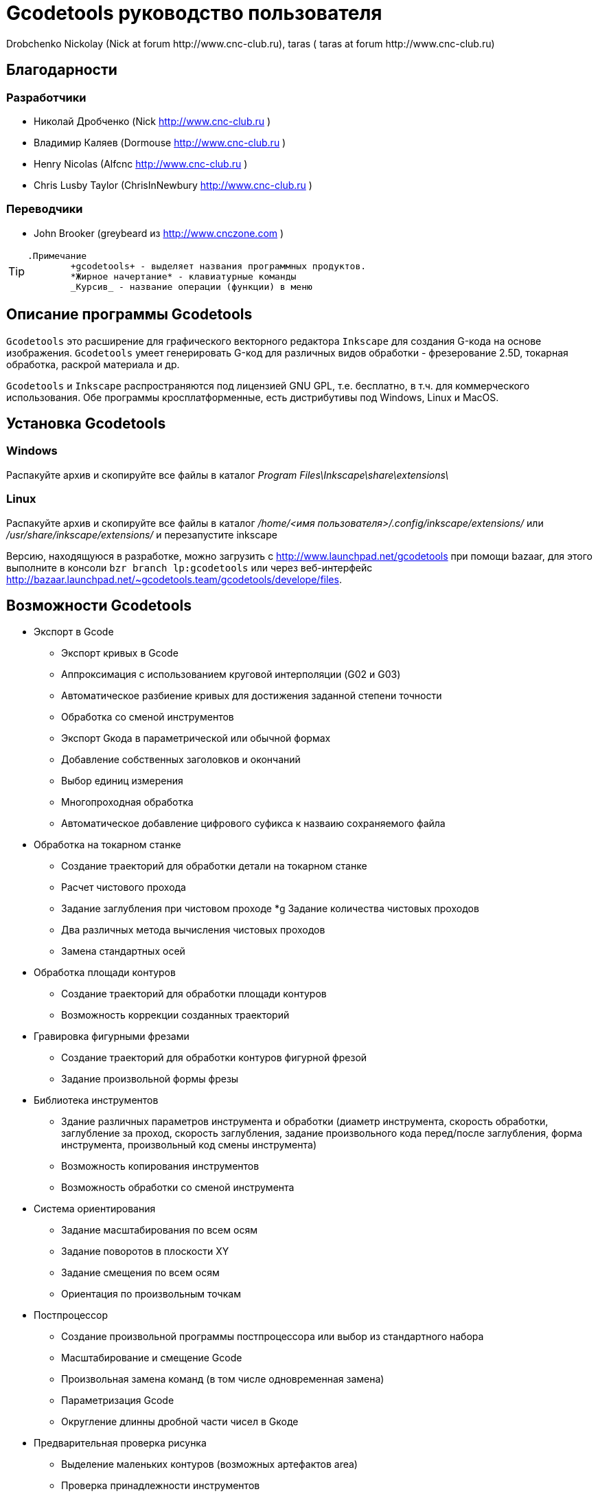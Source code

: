 Gcodetools руководство пользователя
===================================
:Author:    Drobchenko Nickolay (Nick at forum http://www.cnc-club.ru), _taras_ (_taras_ at forum http://www.cnc-club.ru)
:Date:      11.07.2011
:Revision:  0001

== Благодарности 

=== Разработчики


* Николай Дробченко (Nick http://www.cnc-club.ru ) 
* Владимир Каляев (Dormouse http://www.cnc-club.ru ) 
* Henry Nicolas (Alfcnc http://www.cnc-club.ru ) 
* Chris Lusby Taylor (ChrisInNewbury http://www.cnc-club.ru ) 

=== Переводчики 


* John Brooker (greybeard из http://www.cnczone.com )


[TIP]
===============================
	.Примечание
		+gcodetools+ - выделяет названия программных продуктов.  
		*Жирное начертание* - клавиатурные команды 
		_Курсив_ - название операции (функции) в меню
===============================

== Описание программы Gcodetools

+Gcodetools+ это расширение для графического векторного редактора +Inkscape+ для создания G-кода на основе изображения. 
+Gcodetools+ умеет генерировать G-код для различных видов обработки - фрезерование 2.5D, токарная обработка, раскрой материала и др.

+Gcodetools+ и +Inkscape+ распространяются под лицензией GNU GPL, т.е. бесплатно, в т.ч. для коммерческого использования. Обе программы кросплатформенные, есть дистрибутивы под Windows, Linux и MacOS.

== Установка Gcodetools


=== Windows
Распакуйте архив и скопируйте все файлы в каталог _Program Files\Inkscape\share\extensions\_

=== Linux
Распакуйте архив и скопируйте все файлы в каталог _/home/<имя пользователя>/.config/inkscape/extensions/_ или _/usr/share/inkscape/extensions/_ и перезапустите inkscape 

Версию, находящуюся в разработке, можно  загрузить с http://www.launchpad.net/gcodetools при помощи bazaar, для этого выполните в консоли +bzr branch lp:gcodetools+ или через веб-интерфейс http://bazaar.launchpad.net/~gcodetools.team/gcodetools/develope/files.

== Возможности Gcodetools

* Экспорт в Gcode 
** Экспорт кривых в Gcode 
** Аппроксимация с использованием круговой интерполяции (G02 и G03) 
** Автоматическое разбиение кривых для достижения заданной степени точности 
** Обработка со сменой инструментов 
** Экспорт Gкода в параметрической или обычной формах 
** Добавление собственных заголовков и окончаний 
** Выбор единиц измерения 
** Многопроходная обработка 
** Автоматическое добавление цифрового суфикса к назваию сохраняемого файла 
* Обработка на токарном станке 
** Создание траекторий для обработки детали на токарном станке 
** Расчет чистового прохода 
** Задание заглубления при чистовом проходе 
*g Задание количества чистовых проходов 
** Два различных метода вычисления чистовых проходов 
** Замена стандартных осей 
* Обработка площади контуров 
** Создание траекторий для обработки площади контуров 
** Возможность коррекции созданных траекторий 
* Гравировка фигурными фрезами 
** Создание траекторий для обработки контуров фигурной фрезой 
** Задание произвольной формы фрезы 
* Библиотека инструментов 
** Здание различных параметров инструмента и обработки (диаметр инструмента, скорость обработки, заглубление за проход, скорость заглубления, задание произвольного кода перед/после заглубления, форма инструмента, произвольный код смены инструмента) 
** Возможность копирования инструментов 
** Возможность обработки со сменой инструмента 
* Система ориентирования 
** Задание масштабирования по всем осям 
** Задание поворотов в плоскости ХY 
** Задание смещения по всем осям 
** Ориентация по произвольным точкам 
* Постпроцессор 
** Создание произвольной программы постпроцессора или выбор из стандартного набора 
** Масштабирование и смещение Gcode 
** Произвольная замена команд (в том числе одновременная замена) 
** Параметризация Gcode 
** Округление длинны дробной части чисел в Gкоде 
* Предварительная проверка рисунка 
** Выделение маленьких контуров (возможных артефактов area) 
** Проверка принадлежности инструментов 
** Проверка порядка обработки 
* Плоттерная резка 
** Экспорт в Gкод для плоттера с тангенциальным ножом. Четвертая ось A - угол наклона ножа. 
* Общие 
** Проверка наличия обновлений.

== Основные понятия

=== Контур

+Gcodetools+ работает с кривыми безье - основным элеметном рисукнов в +Inkscape+. Все векторные объекты (фигуры, тексты, клоны) могут быть приведены к виду кривой Безье без потери точности. Для перевода объекта в кривую Безье (далее контур или path) нужно выполнить Контур-Оконтурить объект или нажать клавиши *Ctrl+Shift+C*.

=== Объект 

Объекты не являющиеся контурами, т.е. те объекты, которые нужно преобразовывать в контуры:

* Текст
* Фигуры: Окружности, эллипсы, прямоугольники, звезды, многоугольники
* Динамические втяжки

Чтобы определить, является ли объект контуром, нужно его выделить при этом в строке состояния должно быть написано Контур или несколько Контуров. 

=== Размер объекта

По-умолчанию, +Inkscape+ рассчитывает размер объектов исходя из его видимых размеров. Т.е. в линейные размеры объектов, помимо размеров контура, входят толщина обводки, размеры эффектов. Если вы нарисуете круг размером 10х10мм с обводкой 1мм, то +Inkscape+ будет отображать его размер как 11х11мм, но при экспорте в G-код круг будет диаметром 10мм. Это связанно с тем, что основное предназначение +Inkscape+ - векторная графика. 

Чтобы +Inkscape+ отображал реальные размеры контуров без учета обводк и эффектов нужно зайти в настройки +Inkscape+ нажатием клавиш *Ctrl+Shift+P*, в самом верхнем пункте (_Инструменты_) изменить _Площадка объекта_ на _Геометрическая площадка_.

Единицы измерения -  по умолчанию +Inkscape+ используется - px (пикселы). Соотношения между пискселами и другими единицами измерения 

* 1 дюйм = 90 px = 25.4 мм
* 1 мм = 3.543 px ~ 0.03937 дюйма
* 1 px = 0.2822 мм ~ 0.01111 дюйма


Практически все внутренние вычисления проводятся в px. Единицы измерения можно изменить в настройках документа нажатием клавиш *Ctrl+Shift+D*. Можно настроить единицы отображения, единицы линеек и единицы сетки.


== Интерфейс Gcodetools 

=== Вкладки

Т.к. +Gcodetools+ является стандартным расширением +Inkscape+, то возможности по созданию интерфейсов сильно ограничены. Выбор выполняемой функции определяется открытой вкладкой во время нажатия кнопки _Применить_. Например, если Вы хотите выполнить экспорт в G-код, то перед нажатием на _Применить_ нужно открыть вкладку _Path to Gcode_. Если появляется следующая ошибка: 

[WARNING]
===============================
	Select one of the action tabs - Path to Gcode, Area, Engraving, DXF points, Orientation, Offset, Lathe or Tools library. 
	
	Current active tab id is "preferences"
===============================

то это значит, что вы не открыли нужную вкладку перед нажатием Применить. 

Раньше все вкладки +Gcodetools+ были размещены на одном окне, но вкладок становилось все больше и больше и они перестали влезать на экран, поэтому пришлось разместить их на разных окнах. При этом одни и те же вкладки могут встречаться на нескольких окнах по мере надобности.

=== Live preview

_Live preview_ - никогда не включайте Live preview. Чтобы окно +Gcodetools+ не блокировало +Inkscape+ и не закрывалось при нажатии Применить, +Gcodetools+ сделан в виде live effect. Это обусловливает появление _Live Preview_. Но с live preview могут возникать проблемы, поэтому, лучше не трогайте _live preview_!

=== Дополнительные настройки

Некоторые настройки, такие как параметры инструментов и точки ориентации, вынесены с формы +Gcodetools+ в сам рисунок. В этом случае их можно редактировать при помощи инструмента _Текст_ (*F8*). Например, чтобы изменить подачу включите инструмент Текст и измените число напротив поля Feed в описании инструмента. Старайтесь редактировать такие параметры только при помощи инструмента _Текст_. Такие настройки, например определение инструментов можно копировать обычными методами +Inkscape+.

[IMPORTANT]
===============================
	Ни в коем случае не разгруппировывайте группы настроек, это удалит скрытые параметры и +Gcodetools+ не сможет определить эти настройки!
===============================

== Вкладка  Path to Gcode

image:img/path-to-gcode-tab.png[]

Экспорт в G-код (_Path to Gcode_) - самая первая функция, с которой началась разработка +Gcodetools+. Она предназначена для экспорта контуров в Gcode для фрезерной обработки и раскроя материала. Режущий инструмент перемещается в плоскости XY повторяя выбранные контуры. 

_Path to Gcode_ использует Точки ориентации и характеристики Инструментов для определения параметров обработки (подача, скорость заглубления, заглубление за проход, дополнительный G-код перед/после контура (см. далее)). Если Точки ориентации или определение инструмента не были заданы, то +Gcodetools+ добавит стандартный инструмент и стандартные точки ориентации, о чем будет дополнительное сообщение.

_Path to Gcode_ это одна из основных функций и она будет использоваться на финальной стадии создания G-code практически для любого вида обработки.

По-умолчанию, _Path to Gcode_ экспортирует выделенные контуры в G-code, если ничего не выделено то _Path to Gcode_ попытается экспортировать все контуры на рисунке (это поведение можно изменить, отключив на вкладке _Options_ опцию _Select all paths if nothing selected_). 

=== Параметры Path to Gcode
 
_Biarc interpolation tolerance_ - допуск по точности аппроксимации контура биарками. Изначально каждый сегмент контура аппроксимируется одной биаркой, затем вычисляется максимальное расстояние от биарки до сегмента контура. Если оно превышает заданный допуск в единицах измерения (заданных точками ориентации) то сегмент разбивается на две части, и процедура повторяется для каждой части отдельно.

_Maximum splitting depth_ - максимальная глубина разбиения, максимально число итераций для аппроксимации сегмента контура биарками. Необходимо отметить, что конечное число частей. на которые будет разбит контур может быть гораздо больше, чем максимальная глубина разбиения. Оно ограниченно 2n, где n это максимальная глубина разбиения. Если необходимая точность достигнута на какой-то итерации, то сегмент контура не будет разбиваться далее. Если вы все-таки хотите, чтобы сегмент был разбит на максимальное количество частей, то просто установите допуск аппроксимации равным 0. 

_Cutting order_ - это порядок в котором будут обрабатываться контуры. Контуры обрабатываются в порядке следования Слоев на рисунке, сначала обрабатывается самый верхний слой, за тем слои которые находятся ниже. Внутри слоя очередность обработки может быть следующей: 

* _Path by path_ - обработка ведется контур за контуром. Т.е. сначала обрабатывается перый контур целиком, затем второй и т.д. Все контуры обрабатываются на максимальную глубину перед переходом к следующему контуру.
* _Subpath by Subpath_ - обработка субкотура за субконтуром. Тоже самое, что и _Path by path_, но на уровне субконтуров. Контуры могут состоять из нескольких субконтуров. Например, контур с отверстием это два субконтура - внешний и внутренний. Даже если в субконтуре нет отверстий и он кажется непрерывным он все рано может состоять из нескольких субконтуров. Для того, чтобы разделить субконтуры нужно нажать _Контур_ - _Разбить_ (*Ctrl+Shift+K*). Для того, чтобы объединить контуры в один контур - _Контур_ - _Объединить_ или *Ctrl+K*.
* _Pass by pass_ - проход за проходом. Сначала будут обработаны все контуры на заглубление первого прохода, потом на заглубление второго прохода и т. д.

_Depth function_ - при помощи этой функции можно дополнительно определить глубину обработки. При задании _Depth function_ можно пользоваться математическими и другими фцнкциями python (например math.sin(), math.sqrt()). Также могут быть определены константы:

* d - глубина обработки заданная при помощи точек ориентации
* s - координата поверхности заданная при помощи точек ориентации
* c - коэффициент цвета. Число от 0 до 1 определяющее яркость цвета контура (0.0 - белый, 1.0 - черный). 

_Sort paths to reduse rapid distance_ - сортировать контуры для того, чтобы уменьшить холостой пробег.


== Вкладка Параметры

image:img/parameters-tab.png[]

_Select all paths if nothing selected -_ если ни один контур не выбран и включена эта опция, то +Gcodetools+ будет пытаться обработать все контуры на рисунке. 

_Minimun arc radius_ - EMC2 может выдать ошибку если радиус дуги G02 или G03 будет меньше 0.02 мм (также возможны ошибки в других контроллерах на маленьких дугах). Поэтому все дуги с радиусом меньше _Minimun arc radius_ будут заменяться прямыми отрезками G01.

_Get additional comments from objects properties_ - +gcodetools+ может извлекать дополнительные параметры объектов из их свойств. Эти параметры можно отредактировать нажав правой кнопкой мышки на объекте и выбрав _Свойства_.

_Comment Gcode_ - В этом поле можно задавать дополнительные коментарии которые будут отображаться перед началом обработки контура.

== Вкладка Preferences

image:img/preferences-tab.png[]

_File_ - название файла для сохранения готового G-кода. 

_Add numeric suffix to filename_ - если включена, к имени файла будет автоматически добавляться числовой суффикс для предотвращения перезаписи старых экспортов, например output.ngc -> output_0001.ngc.

_Directory_ - папка в которую будет сохраняться G-код. Удостоверьтесь, что у вас есть права на запись в этой папку, в противном случае +Gcodetools+ выдаст ошибку. Если в этой директории содержаться файлы header или footer, то они будут использованы в качестве заголовка и окончания G-кода вместо стандартных заголовков.

_Z safe distance for G00 move over blanc_ - безопасная дистанция над поверхностью материала на которой будут выполняться перемещения от контура к контуру. Выставляйте это расстояние больше всех элементов крепления заготовки, для того, чтобы быть уверенным в том, что вы не врежетесь в них инструментом. 

_Units_ - единицы измерения мм или дюймы определяет постановку кода G20 или G21 в готовый G-код.

_Post processor_ - заранее заданные пост процессоры для дополнительной подготовки Gcode.

_Additional post processor_ - вы можете задать произвольный пост-процессор. Подробнее о возможностях и синтаксисе пост-процессоров смотрите по ссылке: http://cnc-club.ru/forum/viewtopic.php?f=33&t=78 (пока только на английском).

_Generate log file_ - генерировать файл лога. 

_Full path to log file_ - полный путь к лог файлу. 
	


== Вкладка Area

image:img/area-tab.png[]
	
При помощи вкладки _Area_ можно создавать контуры для обработки площадей. _Area_ использует внутренние функции +Inkscape+ для создания контуров, а именно _Dynamic offset_ (динамическая втяжка). После применения _Area_ в рисунок будет добавлено необходимое количество динамических втяжек. Функция _Area_ дает не самые лучшие результаты по качеству выборки материала. Если обработка ведется без нахлеста траекторий, то в острых углах будут оставаться необработанные участки.

_Maximum area cutting curves_ - этот параметр нужен для того, чтобы избежать слишком большого количества динамических втяжек.

_Area width_ - это онсновной параметр, от которого зависит количество добавленных контуров. Количество контуров равно Area width/Tool D (ширина контура/диаметр инструмента). Ширина контура это не ширна в общем смысле, это толщина в самом толстом месте.

_Area tool overlap_ - параметр задающий нахлест траекторий. Это может быть необходимо для получения более чистого результата. 0.0 - означает без нахлеста, 0.9 - практически полный нахлест.


== Вкладка Fill area

image:img/fill-area-tab.png[]

_Fill_ _area_ - функция служит для заполнения площади контура прямыми линиями. Заполнять можно по двум алгоритмам - зигзаг и спираль. Эта функция самая стабильная из всех функций по обработке площади, т.к. не требует сложных вычислений.

_Area fill angle_ - угол наклона прямых. 0 - вертикальные линии.

_Area fill shift_ - сдвиг "фазы" заполнения линиями (от 0 до 1).

_Area fill overlap_ - нахлест траекторий. Нужен для получения более качественной обработки и более простого съема материала. (0 - без нахлеста, 0.9 - практически полный нахлест)

_Filling method_ - выбор метода заполнения - зигзаг или спираль.



== Вкладка Area artifacts

image:img/aria-artifacts-tab.png[]

_Area artefacts_ Т.к. функция отступа кривой безье очень не простая, иногда она дает артефакты. А при увеличении количества отступов вероятность появления ошибок растет. Для поиска этих ошибок разработана функция _Area artefacts_. Она ищет контуры маленького размера и в зависимости от выбранного действия выделяет их цветом или стрелкой или удаляет.

_Aretefact diametr_ - максимальный размер артефакта, все контуры меньше заданного размера будут выделены\удалены.

_Action_ - действие производимое с артефактами. Выделить цветом, выделить стрелкой, удалить.




== Вкладка Orientation points

image:img/orientation-points-tab.png[]

_Orientation_ _points_ (точки ориентации) нужны для позиционирования материала детали на станке/рисунке. При помощи точек ориентации можно задать масштаб, перемещение, поворот, растяжение по осям.

Если необходима только простая ориентация без не пропорциональных растяжений по осям и отражений, используйте ориентацию по двум точкам.

После применения _Orientation_ _points_ на рисунок добавятся две или три точки ориентации. Точка ориентации это стрелка с координатами. Положение точки определяется исходя из положения вершины стрелки.

При помощи точек ориентирования можно ориентировать деталь по конкретным точкам, для этого выберите любые две или три точки на детали, переместите в них точки ориентации и задайте для них желаемые координаты.

В самом простом случае, точки ориентации просто добавляются в рисунок и задают начало координат.

Точки ориентации применяются к текущему слою и все слоям ниже (до следующего слоя имеющего свои точки ориентации).

IMPORTANT: Внимание! Не разгруппировывайте точки ориентации! Это приведет к их дисфункции! Для того, чтобы переместить только одну точку просто войдите в группу двойным щелчком мыши на группе. Координаты можно редактировать при помощи инструмента _Text_ (*F8*) не разгрупповывая элементы.

_Orientation type_ - ориентация по двум или трем точкам.

_Z surface_ - высота (координата Z) поверхности материала (начало обработки)

_Z depth_ - глубина (координата Z) обработки.

_Units _- единицы измерения, для удобства стандартные точки ориентации добавляются в точках (0,0), (0,100) и (100,0) для миллиметров и (0,0), (0,5) и (5,0) для дюймов.



== Вкладка Tools library

image:img/tools-library-tab.png[]

_Tools library_ (библиотека инструментов). Библиотека инструментов создает шаблон для описания конкретного типа инструментов.

В описании инструмента можно задавать различные параметры, начиная с простых, таких как диаметр, скорость реза, заглубление за проход, и оканчивая более сложными - G-код до и после контура, которые позволяют задавать, например, коды включения или выключения шпинделя или другого режущего интсрумента.


== Проверка обработки

Для того, чтобы увидеть, что будет реально вырезано, можно воспользоваться +Inkscape+ и не использовать внешние инструменты. Для этого:

* Выберите все контуры, которые будут экспортироваться или контуры предварительного просмотра
* Назначьте им толщину обводки равную толщине обрабатывающего инструмента
* Выберите скругление на углах контуров и скругление обводки на концах контура, во вкладке _Стиль обводки_ на окне _Заливка_ и _Обводка_
* Таким образом обводка будет изображать профиль фрезы на всей траектории реза.



== Пошаговое руководство по созданию G-кода обработки площади детали 

Такая обработка может понадобится, когда рисунок или деталь находится над (или под) основным массивом материала.

. Создаем, или загружаем нужные контуры. 
+
image:img/area-tutorial-0001.png[]

. Разгруппировываем, если в рисунке есть группы (*Ctrl+Shift+G*).
. Объединяем контуры используя булево сложение (*Ctrl+«+»*).
. Создаем прямоугольник, который будет ограничивать область картинки, помещаем его на задний план (*PageDown* или *End*).
. Выделяем все и применяем логическую операцию вычитания (*Ctrl+«-»*). В результате должны получить один контур, изображающий ту часть, которая должна быть обработана.
. Добавляем точки ориентации (не обязательный шаг, точки ориентации для мм добавятся автоматически, если они не были созданы заранее). _Расширения – Gcodetools – Orientation points_ (см. главу "Вкладка Orientation points" данного руководства). Выставляем глубину фрезерования и другие параметры, жмем «Применить», «Закрыть». Полученные точки начала координат будут в левом нижнем углу листа, перетаскиваем их (не разгруппировывая) в необходимую позицию относительно рисунка (к примеру, в левый нижний угол). (Вместо перемещения точек ориентации можно переместить сам рисунок.)
+
image:img/area-tutorial-0002.png[]

. Добавляем описание инструмента. _Расширения – Gcodetools – Tools library_ (см. главу "Вкладка Tools library" данного руководства), выбираем тип инструмента и жмем «Применить», «Закрыть». В изображение будет добаленно описание инструмента, основные параметры:
	* id — порядковый номер и название инструмента
	* diametr — диаметр режущей части инструмента
	* feed — скорость подачи
	* penetration angle - угол заглубления (пока не реализован!)
	* penetration feed - скорость заглубления (подача при заглублении фрезы)
	* depth step - заглубление на каждый проход обработки
	* tool change gcode - Gкод для смены инструмента
+
image:img/area-tutorial-0003.png[]

. Выделяем контур, и выполняем _Расширения – Gcodetools – Area_ (см. главу "Вкладка Area" данного руководства), выставляем количество кривых и ширину обрабатываемой площади по контуру, жмем «Применить», «Закрыть». Расширение добавляет в рисунок траектории инструмента.
+
image:img/area-tutorial-0004.png[]

. Разгруппировываем полученный объект (*Ctrl+Shift+G*). Удаляем оригинальный рисунок.
+
image:img/area-tutorial-0005.png[]

. Преобразовываем все оставшиеся траектории в контуры (*Ctrl+Shift+C*), с помощью инструмента редактирования узлов (*F2*), устраняем артефакты и редактируем ошибочные участки. 
+
[TIP]
===============================
	Для поиска и удаления артефактов можно воспользоваться инструментом Area artifacts (см. главу "Вкладка Area artifacts" этого руководства).
===============================
+
image:img/area-tutorial-0006.png[]

. После удаления всех нежелательных участков траектории выполняем _Расширения – Gcodetools – Path to Gcode_ (см. главу "Вкладка Path to Gcode" данного руководства), на вкладке «Preferences» устанавливаем папку для выходных файлов, выбираем необходимый постпроцессор (например, «Parametrize Gcode» для возможности последующего перемещения или масштабирования (не применимо к обработки площади, без соответствующего изменения диаметра режущего инструмента) обработки).
. (Не обязательный шаг) На вкладке «Параметры» устанавливаем флажок «Select all paths if nothing is selected», задаем минимальный радиус дуги траектории. 
. (Не обязательный шаг) На вкладке «Path to Gcode» выставляем допуск интерполяции и глубину разбиения кривых, жмем «Применить», «Закрыть».
+
image:img/area-tutorial-0007.png[]

. В папке назначения будет создан файл с именем output_хххх.ngc, в котором будет содержаться Gкод для заданной обработки. Открываем файл в системе ЧПУ и проверяем полученную программу.
+
image:img/area-tutorial-0008.png[]



